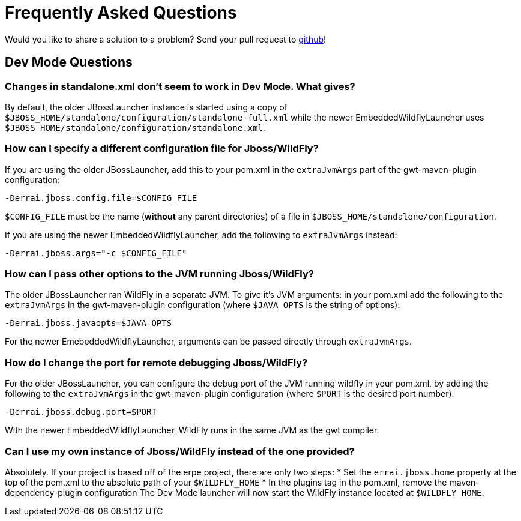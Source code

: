 = Frequently Asked Questions

Would you like to share a solution to a problem? Send your pull request to https://github.com/errai/erpe[github]!

== Dev Mode Questions

=== Changes in standalone.xml don't seem to work in Dev Mode. What gives?
By default, the older JBossLauncher instance is started using a copy of `$JBOSS_HOME/standalone/configuration/standalone-full.xml`
while the newer EmbeddedWildflyLauncher uses `$JBOSS_HOME/standalone/configuration/standalone.xml`.

=== How can I specify a different configuration file for Jboss/WildFly?
If you are using the older JBossLauncher, add this to your pom.xml in the `extraJvmArgs` part of the gwt-maven-plugin configuration:

-----------------------------------------
-Derrai.jboss.config.file=$CONFIG_FILE
-----------------------------------------

`$CONFIG_FILE` must be the name (*without* any parent directories) of a file in `$JBOSS_HOME/standalone/configuration`.

If you are using the newer EmbeddedWildflyLauncher, add the following to `extraJvmArgs` instead:

-----------------------------------------
-Derrai.jboss.args="-c $CONFIG_FILE"
-----------------------------------------

=== How can I pass other options to the JVM running Jboss/WildFly?
The older JBossLauncher ran WildFly in a separate JVM. To give it's JVM arguments: in your pom.xml add the following to the `extraJvmArgs`
in the gwt-maven-plugin configuration (where `$JAVA_OPTS` is the string of options):

-----------------------------------
-Derrai.jboss.javaopts=$JAVA_OPTS
-----------------------------------

For the newer EmebeddedWildflyLauncher, arguments can be passed directly through `extraJvmArgs`.

=== How do I change the port for remote debugging Jboss/WildFly?
For the older JBossLauncher, you can configure the debug port of the JVM running wildfly in your pom.xml, by adding the following to the
`extraJvmArgs` in the gwt-maven-plugin configuration (where `$PORT` is the desired port number):

------------------------------
-Derrai.jboss.debug.port=$PORT
------------------------------

With the newer EmbeddedWildflyLauncher, WildFly runs in the same JVM as the gwt compiler.

=== Can I use my own instance of Jboss/WildFly instead of the one provided?
Absolutely. If your project is based off of the erpe project, there are only two steps:
* Set the `errai.jboss.home` property at the top of the pom.xml to the absolute path of your `$WILDFLY_HOME`
* In the plugins tag in the pom.xml, remove the maven-dependency-plugin configuration
The Dev Mode launcher will now start the WildFly instance located at `$WILDFLY_HOME`.
